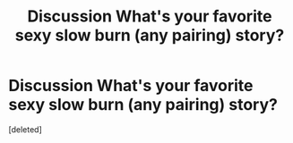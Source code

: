 #+TITLE: **Discussion** What's your favorite sexy slow burn (any pairing) story?

* **Discussion** What's your favorite sexy slow burn (any pairing) story?
:PROPERTIES:
:Score: 2
:DateUnix: 1525832351.0
:DateShort: 2018-May-09
:END:
[deleted]

